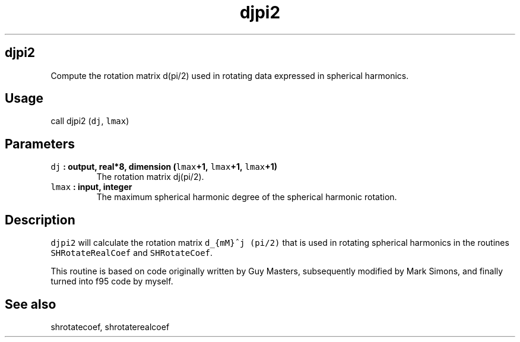 .TH "djpi2" "1" "2015\-04\-23" "Fortran 95" "SHTOOLS 3.0"
.SH djpi2
.PP
Compute the rotation matrix d(pi/2) used in rotating data expressed in
spherical harmonics.
.SH Usage
.PP
call djpi2 (\f[C]dj\f[], \f[C]lmax\f[])
.SH Parameters
.TP
.B \f[C]dj\f[] : output, real*8, dimension (\f[C]lmax\f[]+1, \f[C]lmax\f[]+1, \f[C]lmax\f[]+1)
The rotation matrix dj(pi/2).
.RS
.RE
.TP
.B \f[C]lmax\f[] : input, integer
The maximum spherical harmonic degree of the spherical harmonic
rotation.
.RS
.RE
.SH Description
.PP
\f[C]djpi2\f[] will calculate the rotation matrix
\f[C]d_{mM}^j\ (pi/2)\f[] that is used in rotating spherical harmonics
in the routines \f[C]SHRotateRealCoef\f[] and \f[C]SHRotateCoef\f[].
.PP
This routine is based on code originally written by Guy Masters,
subsequently modified by Mark Simons, and finally turned into f95 code
by myself.
.SH See also
.PP
shrotatecoef, shrotaterealcoef
